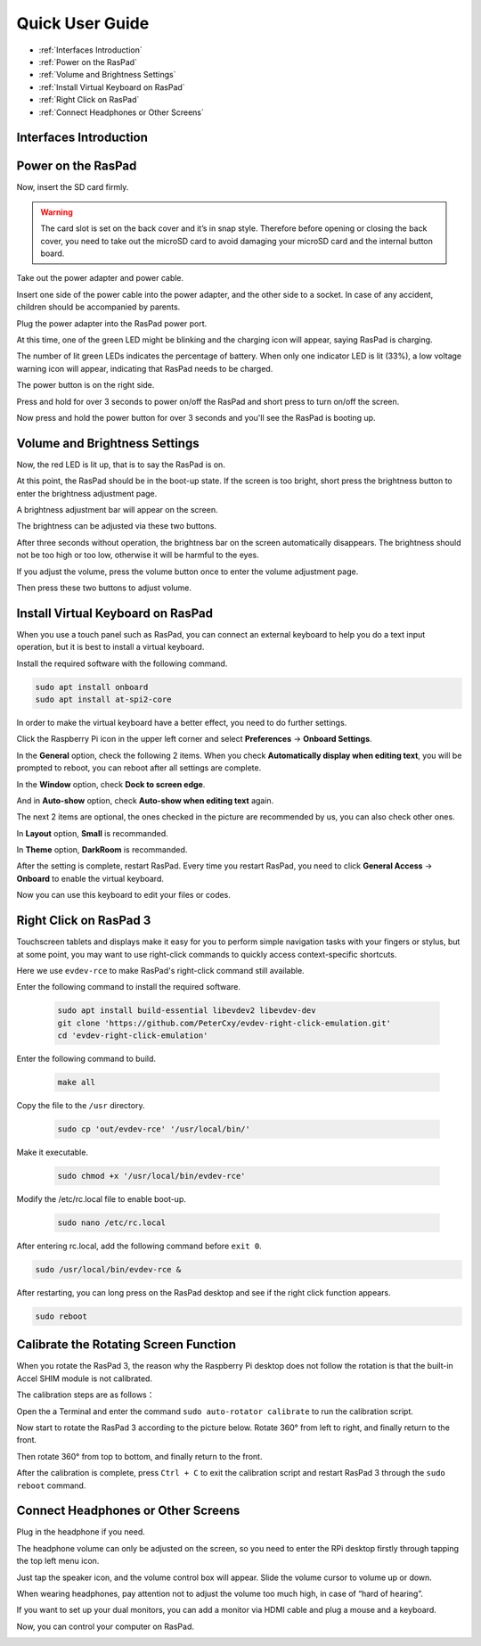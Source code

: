 Quick User Guide
===================
* :ref:`Interfaces Introduction`
* :ref:`Power on the RasPad`
* :ref:`Volume and Brightness Settings`
* :ref:`Install Virtual Keyboard on RasPad`
* :ref:`Right Click on RasPad`
* :ref:`Connect Headphones or Other Screens`


Interfaces Introduction
--------------------------

.. image:: img/assembling16.png
  :width: 600
  :align: center

.. image:: img/assembling17.png
  :width: 600
  :align: center

Power on the RasPad
------------------------

Now, insert the SD card firmly.

.. warning::
  
  The card slot is set on the back cover and it’s in snap style. Therefore before opening or closing the back cover, you need to take out the microSD card to avoid damaging your microSD card and the internal button board.


.. image:: img/assembling18.png
  :width: 600
  :align: center

Take out the power adapter and power cable.

.. image:: img/assembling19.png
  :width: 550
  :align: center

Insert one side of the power cable into the power adapter, and the other side to a socket. In case of any accident, children should be accompanied by parents.

.. image:: img/assembling20.png
  :width: 550
  :align: center

Plug the power adapter into the RasPad power port.

.. image:: img/assembling21.png
  :width: 600
  :align: center

At this time, one of the green LED might be blinking and the charging icon will appear, saying RasPad is charging.

.. image:: img/assembling22.png
  :width: 600
  :align: center

The number of lit green LEDs indicates the percentage of battery. When only one indicator LED is lit (33%), a low voltage warning icon will appear, indicating that RasPad needs to be charged.

.. image:: img/assembling23.png
  :width: 600
  :align: center

The power button is on the right side.

Press and hold for over 3 seconds to power on/off the RasPad and short press to turn 
on/off the screen.

.. image:: img/assembling24.png
  :width: 600
  :align: center

Now press and hold the power button for over 3 seconds and you'll see the 
RasPad is booting up.

.. image:: img/assembling25.png
  :width: 600
  :align: center

Volume and Brightness Settings
--------------------------------------

Now, the red LED is lit up, that is to say the RasPad is on.

.. image:: img/assembling27.png
  :width: 600
  :align: center

At this point, the RasPad should be in the boot-up state. If the screen is too bright, short press the brightness button to enter the brightness adjustment page.

.. image:: img/assembling28.png
  :width: 600
  :align: center

A brightness adjustment bar will appear on the screen.

.. image:: img/assembling29.png
  :width: 600
  :align: center

The brightness can be adjusted via these two buttons.

.. image:: img/assembling30.png
  :width: 600
  :align: center

After three seconds without operation, the brightness bar on the screen automatically disappears. The brightness should not be too high or too low, 
otherwise it will be harmful to the eyes.

.. image:: img/assembling31.png
  :width: 550
  :align: center

If you adjust the volume, press the volume button once to enter the volume 
adjustment page.

.. image:: img/assembling32.png
  :width: 600
  :align: center

Then press these two buttons to adjust volume.

.. image:: img/assembling33.png
  :width: 600
  :align: center

Install Virtual Keyboard on RasPad
-------------------------------------

When you use a touch panel such as RasPad, you can connect an external keyboard to help you do a text input operation, but it is best to install a virtual keyboard.

Install the required software with the following command.

.. code-block:: shell

  sudo apt install onboard
  sudo apt install at-spi2-core

In order to make the virtual keyboard have a better effect, you need to do further settings.

Click the Raspberry Pi icon in the upper left corner and select **Preferences** -> **Onboard Settings**.

.. image:: img/onboard.png

In the **General** option, check the following 2 items. When you check **Automatically display when editing text**, you will be prompted to reboot, you can reboot after all settings are complete.

.. image:: img/keyboard1.png

In the **Window** option, check **Dock to screen edge**.

.. image:: img/keyboard2.png

And in **Auto-show** option, check **Auto-show when editing text** again.

.. image:: img/keyboard3.png


The next 2 items are optional, the ones checked in the picture are recommended by us, you can also check other ones.

In **Layout** option, **Small** is recommanded.

.. image:: img/keyboard4.png

In **Theme** option, **DarkRoom** is recommanded.

.. image:: img/keyboard5.png

After the setting is complete, restart RasPad. Every time you restart RasPad, you need to click **General Access** -> **Onboard** to enable the virtual keyboard.

.. image:: img/enable_onboard.png

Now you can use this keyboard to edit your files or codes.

.. image:: img/keyboard6.png


Right Click on RasPad 3
-------------------------
Touchscreen tablets and displays make it easy for you to perform simple navigation tasks with your fingers or stylus, but at some point, you may want to use right-click commands to quickly access context-specific shortcuts.

Here we use ``evdev-rce`` to make RasPad's right-click command still available.

Enter the following command to install the required software.

  .. code-block:: shell

    sudo apt install build-essential libevdev2 libevdev-dev
    git clone 'https://github.com/PeterCxy/evdev-right-click-emulation.git'
    cd 'evdev-right-click-emulation'

Enter the following command to build.

  .. code-block:: shell

    make all

Copy the file to the ``/usr`` directory.

  .. code-block:: shell

    sudo cp 'out/evdev-rce' '/usr/local/bin/'

Make it executable.

  .. code-block:: shell

    sudo chmod +x '/usr/local/bin/evdev-rce'

Modify the /etc/rc.local file to enable boot-up.

  .. code-block:: shell

    sudo nano /etc/rc.local

After entering rc.local, add the following command before ``exit 0``.

.. code-block:: shell

  sudo /usr/local/bin/evdev-rce &

After restarting, you can long press on the RasPad desktop and see if the right click function appears.

.. code-block:: shell

  sudo reboot

.. image:: img/right_click.png
  :align: center


Calibrate the Rotating Screen Function
-------------------------------------------

When you rotate the RasPad 3, the reason why the Raspberry Pi desktop does not follow the rotation is that the built-in Accel SHIM module is not calibrated.

The calibration steps are as follows：

Open the a Terminal and enter the command ``sudo auto-rotator calibrate`` to run the calibration script.

Now start to rotate the RasPad 3 according to the picture below. Rotate 360° from left to right, and finally return to the front.

.. image:: img/rotate1.png

Then rotate 360° from top to bottom, and finally return to the front.

.. image:: img/rotate2.png

After the calibration is complete, press ``Ctrl + C`` to exit the calibration script and restart RasPad 3 through the ``sudo reboot`` command.

Connect Headphones or Other Screens
-----------------------------------------

Plug in the headphone if you need.

.. image:: img/assembling34.png
  :width: 600
  :align: center

The headphone volume can only be adjusted on the screen, so you need to 
enter the RPi desktop firstly through tapping the top left menu icon.

.. image:: img/assembling35.png
  :width: 550
  :align: center

Just tap the speaker icon, and the volume control box will appear. Slide the 
volume cursor to volume up or down.

.. image:: img/assembling36.png
  :width: 550
  :align: center

When wearing headphones, pay attention not to adjust the volume too much 
high, in case of “hard of hearing”.

.. image:: img/assembling37.png
  :width: 600
  :align: center

If you want to set up your dual monitors, you can add a monitor via HDMI cable 
and plug a mouse and a keyboard.

.. image:: img/assembling38.png
  :width: 600
  :align: center

Now, you can control your computer on RasPad.

.. image:: img/assembling39.png
  :width: 600
  :align: center































